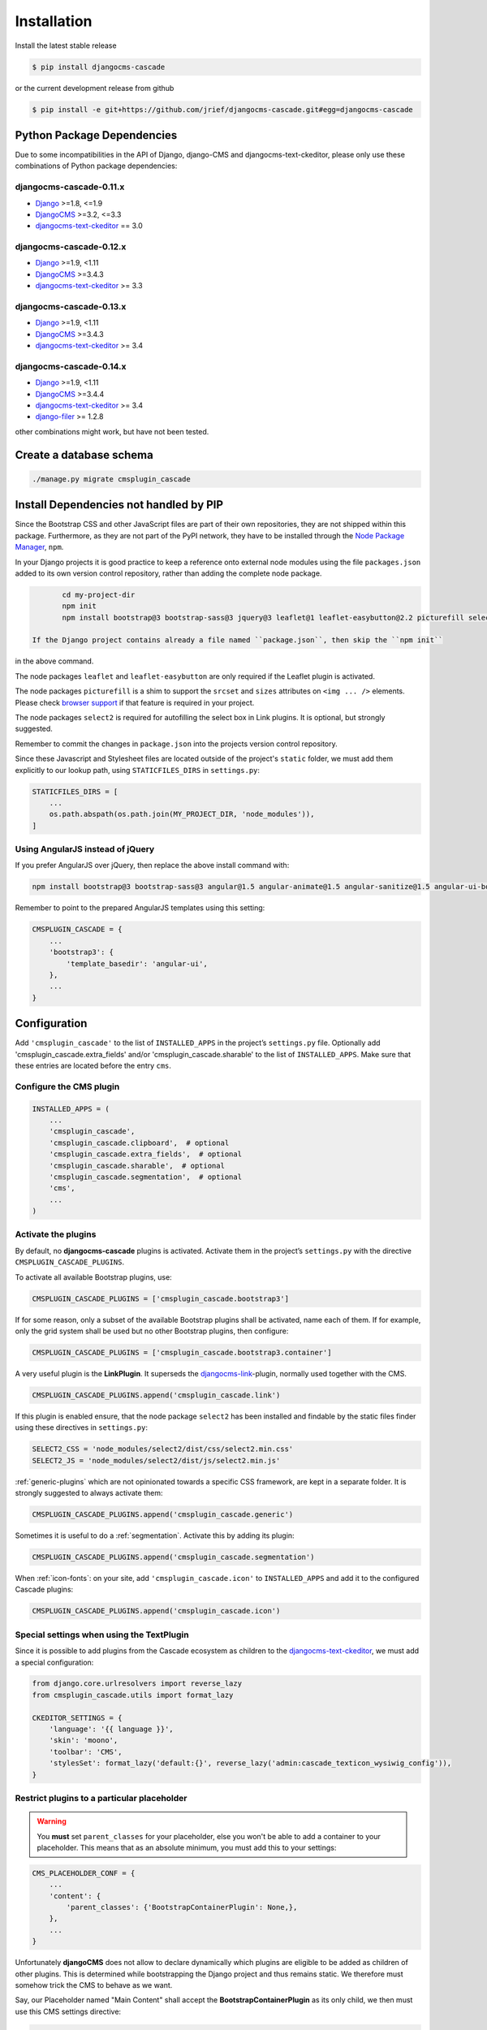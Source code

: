 .. _installation:

============
Installation
============

Install the latest stable release

.. code-block:: bash

	$ pip install djangocms-cascade

or the current development release from github

.. code-block:: bash

	$ pip install -e git+https://github.com/jrief/djangocms-cascade.git#egg=djangocms-cascade


Python Package Dependencies
===========================

Due to some incompatibilities in the API of Django, django-CMS and djangocms-text-ckeditor, please
only use these combinations of Python package dependencies:

djangocms-cascade-0.11.x
------------------------

* Django_ >=1.8, <=1.9
* DjangoCMS_ >=3.2, <=3.3
* djangocms-text-ckeditor_ == 3.0

djangocms-cascade-0.12.x
------------------------

* Django_ >=1.9, <1.11
* DjangoCMS_ >=3.4.3
* djangocms-text-ckeditor_ >= 3.3

djangocms-cascade-0.13.x
------------------------

* Django_ >=1.9, <1.11
* DjangoCMS_ >=3.4.3
* djangocms-text-ckeditor_ >= 3.4

djangocms-cascade-0.14.x
------------------------

* Django_ >=1.9, <1.11
* DjangoCMS_ >=3.4.4
* djangocms-text-ckeditor_ >= 3.4
* django-filer_ >= 1.2.8

other combinations might work, but have not been tested.


Create a database schema
========================

.. code-block:: bash

	./manage.py migrate cmsplugin_cascade


Install Dependencies not handled by PIP
=======================================

Since the Bootstrap CSS and other JavaScript files are part of their own repositories, they are
not shipped within this package. Furthermore, as they are not part of the PyPI network, they have
to be installed through the `Node Package Manager`_, ``npm``.

In your Django projects it is good practice to keep a reference onto external node modules using
the file ``packages.json`` added to its own version control repository, rather than adding the
complete node package.

.. code-block:: bash

	cd my-project-dir
	npm init
	npm install bootstrap@3 bootstrap-sass@3 jquery@3 leaflet@1 leaflet-easybutton@2.2 picturefill select2@4 --save

 If the Django project contains already a file named ``package.json``, then skip the ``npm init``
in the above command.

The node packages ``leaflet`` and ``leaflet-easybutton`` are only required if the Leaflet plugin
is activated.

The node packages ``picturefill`` is a shim to support the ``srcset`` and ``sizes`` attributes on
``<img ... />`` elements. Please check `browser support`_ if that feature is required in your
project.

The node packages ``select2`` is required for autofilling the select box in Link plugins. It is
optional, but strongly suggested.

Remember to commit the changes in ``package.json`` into the projects version control repository.

Since these Javascript and Stylesheet files are located outside of the project's ``static`` folder,
we must add them explicitly to our lookup path, using ``STATICFILES_DIRS`` in ``settings.py``:

.. code-block:: python

	STATICFILES_DIRS = [
	    ...
	    os.path.abspath(os.path.join(MY_PROJECT_DIR, 'node_modules')),
	]


Using AngularJS instead of jQuery
---------------------------------

If you prefer AngularJS over jQuery, then replace the above install command with:

.. code-block:: bash

	npm install bootstrap@3 bootstrap-sass@3 angular@1.5 angular-animate@1.5 angular-sanitize@1.5 angular-ui-bootstrap@0.14 leaflet@1 leaflet-easybutton@2.2 picturefill select2@4  --save

Remember to point to the prepared AngularJS templates using this setting:

.. code-block:: python

	CMSPLUGIN_CASCADE = {
	    ...
	    'bootstrap3': {
	        'template_basedir': 'angular-ui',
	    },
	    ...
	}


Configuration
=============

Add ``'cmsplugin_cascade'`` to the list of ``INSTALLED_APPS`` in the project’s ``settings.py``
file. Optionally add 'cmsplugin_cascade.extra_fields' and/or 'cmsplugin_cascade.sharable' to
the list of ``INSTALLED_APPS``. Make sure that these entries are located before the entry ``cms``.


Configure the CMS plugin
------------------------

.. code-block:: python

	INSTALLED_APPS = (
	    ...
	    'cmsplugin_cascade',
	    'cmsplugin_cascade.clipboard',  # optional
	    'cmsplugin_cascade.extra_fields',  # optional
	    'cmsplugin_cascade.sharable',  # optional
	    'cmsplugin_cascade.segmentation',  # optional
	    'cms',
	    ...
	)


Activate the plugins
--------------------

By default, no **djangocms-cascade** plugins is activated. Activate them in the project’s
``settings.py`` with the directive ``CMSPLUGIN_CASCADE_PLUGINS``.

To activate all available Bootstrap plugins, use:

.. code-block:: python

	CMSPLUGIN_CASCADE_PLUGINS = ['cmsplugin_cascade.bootstrap3']

If for some reason, only a subset of the available Bootstrap plugins shall be activated, name each
of them. If for example, only the grid system shall be used but no other Bootstrap plugins, then
configure:

.. code-block:: python

	CMSPLUGIN_CASCADE_PLUGINS = ['cmsplugin_cascade.bootstrap3.container']

A very useful plugin is the **LinkPlugin**. It superseds the djangocms-link_-plugin, normally used
together with the CMS.

.. code-block:: python

	CMSPLUGIN_CASCADE_PLUGINS.append('cmsplugin_cascade.link')

If this plugin is enabled ensure, that the node package ``select2`` has been installed and findable
by the static files finder using these directives in ``settings.py``:

.. code-block:: python

    SELECT2_CSS = 'node_modules/select2/dist/css/select2.min.css'
    SELECT2_JS = 'node_modules/select2/dist/js/select2.min.js'

:ref:`generic-plugins` which are not opinionated towards a specific CSS framework, are kept in a
separate folder. It is strongly suggested to always activate them:

.. code-block:: python

	CMSPLUGIN_CASCADE_PLUGINS.append('cmsplugin_cascade.generic')

Sometimes it is useful to do a :ref:`segmentation`. Activate this by adding its plugin:

.. code-block:: python

	CMSPLUGIN_CASCADE_PLUGINS.append('cmsplugin_cascade.segmentation')


When :ref:`icon-fonts`: on your site, add ``'cmsplugin_cascade.icon'`` to ``INSTALLED_APPS``
and add it to the configured Cascade plugins:

.. code-block:: python

	CMSPLUGIN_CASCADE_PLUGINS.append('cmsplugin_cascade.icon')


Special settings when using the TextPlugin
------------------------------------------

Since it is possible to add plugins from the Cascade ecosystem as children to the
`djangocms-text-ckeditor`_, we must add a special configuration:

.. code-block:: python

	from django.core.urlresolvers import reverse_lazy
	from cmsplugin_cascade.utils import format_lazy

	CKEDITOR_SETTINGS = {
	    'language': '{{ language }}',
	    'skin': 'moono',
	    'toolbar': 'CMS',
	    'stylesSet': format_lazy('default:{}', reverse_lazy('admin:cascade_texticon_wysiwig_config')),
	}


Restrict plugins to a particular placeholder
--------------------------------------------

.. warning:: You **must** set ``parent_classes`` for your placeholder, else you
    won't be able to add a container to your placeholder. This means that as an
    absolute minimum, you must add this to your settings:

.. code-block:: python

	CMS_PLACEHOLDER_CONF = {
	    ...
	    'content': {
	        'parent_classes': {'BootstrapContainerPlugin': None,},
	    },
	    ...
	}

Unfortunately **djangoCMS** does not allow to declare dynamically which plugins are eligible to be
added as children of other plugins. This is determined while bootstrapping the Django project and
thus remains static. We therefore must somehow trick the CMS to behave as we want.

Say, our Placeholder named "Main Content" shall accept the **BootstrapContainerPlugin** as its only
child, we then must use this CMS settings directive:

.. code-block:: python

	CMS_PLACEHOLDER_CONF = {
	    ...
	    'Main Content Placeholder': {
	        'plugins': ['BootstrapContainerPlugin'],
	        'text_only_plugins': ['TextLinkPlugin'],
	        'parent_classes': {'BootstrapContainerPlugin': None},
	        'glossary': {
	            'breakpoints': ['xs', 'sm', 'md', 'lg'],
	            'container_max_widths': {'xs': 750, 'sm': 750, 'md': 970, 'lg': 1170},
	            'fluid': False,
	            'media_queries': {
	                'xs': ['(max-width: 768px)'],
	                'sm': ['(min-width: 768px)', '(max-width: 992px)'],
	                'md': ['(min-width: 992px)', '(max-width: 1200px)'],
	                'lg': ['(min-width: 1200px)'],
	            },
	        },
	    },
	    ...
	}

Here we add the **BootstrapContainerPlugin** to ``plugins`` and ``parent_classes``. This is because
the Container plugin normally is the root plugin in a placeholder. If this plugin would not restrict
its parent plugin classes, we would be allowed to use it as a child of any plugin. This could
destroy the page's grid.

Furthermore, in the above example we must add the **TextLinkPlugin** to ``text_only_plugins``.
This is because the **TextPlugin** is not part of the Cascade ecosystem and hence does not know
which plugins are allowed as its children.

The dictionary named ``glossary`` sets the initial parameters of the :ref:`bootstrap3/grid`.


Define the leaf plugins
-----------------------

Leaf plugins are those, which contain real data, say text or images. Hence the default setting
is to allow the **TextPlugin** and the **FilerImagePlugin** as leafs. This can be overridden using
the configuration directive

.. code-block:: python

	CMSPLUGIN_CASCADE = {
	    ...
	    'alien_plugins': ['TextPlugin', 'FilerImagePlugin', 'OtherLeafPlugin'],
	    ...
	}


Bootstrap 3 with AngularJS
--------------------------

Some Bootstrap3 plugins can be rendered using templates which are suitable for the very popular
`Angular UI Bootstrap`_ framework. This can be done during runtime; when editing the plugin a 
select box appears which allows to chose an alternative template for rendering.


Template Customization
======================

Make sure that the style sheets are referenced correctly by the used templates. DjangoCMS requires
Django-Sekizai_ to organize these includes, so a strong recommendation is to use that Django app.

The templates used for a DjangoCMS project shall include a header, footer, the menu bar and
optionally a breadcrumb, but should leave out an empty working area. When using HTML5, wrap this
area into an ``<article>`` or ``<section>`` element or just use it unwrapped.

This placeholder then shall be named using a generic identifier, for instance "Main Content" or
similar:

.. code-block:: html

	{% load cms_tags %}

	<!-- wrapping element (optional) -->
	    {% placeholder "Main Content" %}
	<!-- /wrapping element -->

From now on, the page layout can be adopted inside this placeholder, without having to fiddle with
template coding anymore.

.. _Django: http://djangoproject.com/
.. _DjangoCMS: https://www.django-cms.org/
.. _Angular UI Bootstrap: http://angular-ui.github.io/bootstrap/
.. _pip: http://pypi.python.org/pypi/pip
.. _Django-Sekizai: http://django-sekizai.readthedocs.org/en/latest/
.. _djangocms-link: https://github.com/divio/djangocms-link
.. _djangocms-text-ckeditor: https://github.com/divio/djangocms-text-ckeditor
.. _django-filer: https://github.com/divio/django-filer
.. _Node Package Manager: https://nodejs.org/en/download/
.. _browser support: https://caniuse.com/#search=srcset
